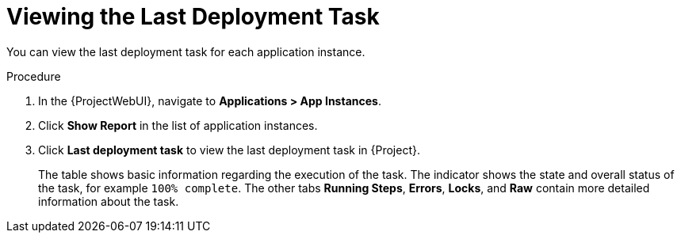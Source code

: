 [id="Viewing_the_Last_Deployment_Task_{context}"]
= Viewing the Last Deployment Task

You can view the last deployment task for each application instance.

.Procedure
. In the {ProjectWebUI}, navigate to *Applications > App Instances*.
. Click *Show Report* in the list of application instances.
. Click *Last deployment task* to view the last deployment task in {Project}.
+
The table shows basic information regarding the execution of the task.
The indicator shows the state and overall status of the task, for example `100% complete`.
The other tabs *Running Steps*, *Errors*, *Locks*, and *Raw* contain more detailed information about the task.
